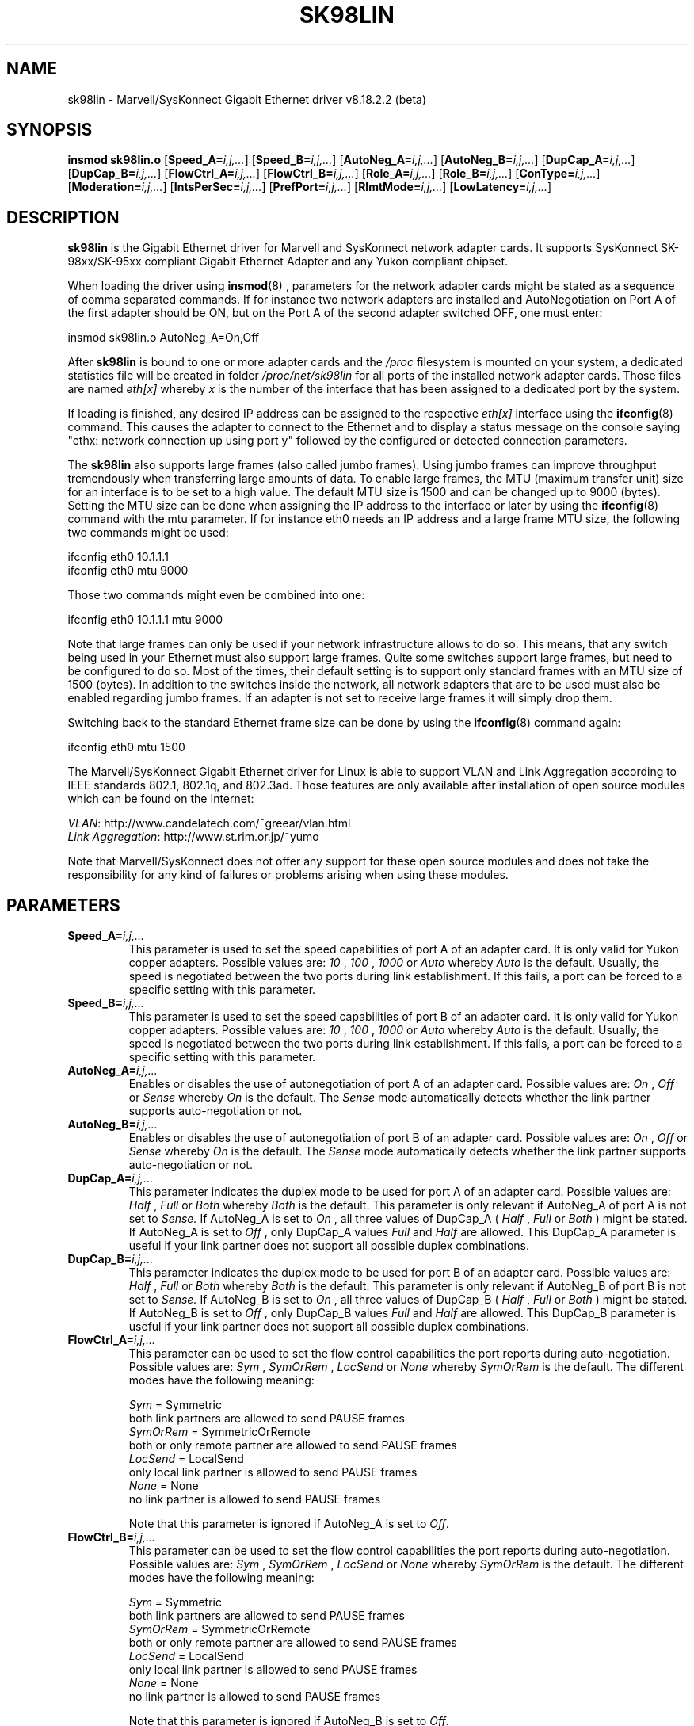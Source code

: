 .\" (C)Copyright 1999-2005 Marvell(R). -- linux@syskonnect.de
.\" sk98lin.4 1.1 2005/04/25 15:13:26
.\" This manpage can be viewed using `groff -Tascii -man sk98lin.4 | less`
.\"
.TH SK98LIN 4 "2005/04/25 15:13:26" "sk98lin 8.18.2.2 (beta)"
.SH NAME
sk98lin \- Marvell/SysKonnect Gigabit Ethernet driver v8.18.2.2 (beta)
.SH SYNOPSIS
.B insmod sk98lin.o
.RB [ Speed_A=\c
.IR i,j,... ]
.RB [ Speed_B=\c
.IR i,j,... ]
.RB [ AutoNeg_A=\c
.IR i,j,... ]
.RB [ AutoNeg_B=\c
.IR i,j,... ]
.RB [ DupCap_A=\c
.IR i,j,... ]
.RB [ DupCap_B=\c
.IR i,j,... ]
.RB [ FlowCtrl_A=\c
.IR i,j,... ]
.RB [ FlowCtrl_B=\c
.IR i,j,... ]
.RB [ Role_A=\c
.IR i,j,... ]
.RB [ Role_B=\c
.IR i,j,... ]
.RB [ ConType=\c
.IR i,j,... ]
.RB [ Moderation=\c
.IR i,j,... ]
.RB [ IntsPerSec=\c
.IR i,j,... ]
.RB [ PrefPort=\c
.IR i,j,... ]
.RB [ RlmtMode=\c
.IR i,j,... ]
.RB [ LowLatency=\c
.IR i,j,... ]
.SH DESCRIPTION
.B sk98lin
is the Gigabit Ethernet driver for Marvell and SysKonnect network adapter cards.
It supports SysKonnect SK-98xx/SK-95xx compliant Gigabit Ethernet Adapter and any Yukon compliant chipset.

When loading the driver using 
.BR insmod (8)
, parameters for the network adapter cards might be stated as a sequence of comma separated commands. If for instance two network adapters are installed and AutoNegotiation on Port A of the first adapter should be ON, but on the Port A of the second adapter switched OFF, one must enter:

   insmod sk98lin.o AutoNeg_A=On,Off

After 
.B sk98lin 
is bound to one or more adapter cards and the 
.IR /proc 
filesystem is mounted on your system, a dedicated statistics file will be created in folder 
.IR /proc/net/sk98lin 
for all ports of the installed network adapter cards. Those files are named 
.IR eth[x]
whereby 
.IR x 
is the number of the interface that has been assigned to a dedicated port by the system.

If loading is finished, any desired IP address can be assigned to the respective 
.IR eth[x]
interface using the 
.BR ifconfig (8)
command. This causes the adapter to connect to the Ethernet and to display a status message on the console saying "ethx: network connection up using port y" followed by the configured or detected connection parameters.

The 
.B sk98lin 
also supports large frames (also called jumbo frames). Using jumbo frames can improve throughput tremendously when transferring large amounts of data. To enable large frames, the MTU (maximum transfer unit) size for an interface is to be set to a high value. The default MTU size is 1500 and can be changed up to 9000 (bytes). Setting the MTU size can be done when assigning the IP address to the interface or later by using the
.BR ifconfig (8)
command with the mtu parameter. If for instance eth0 needs an IP address and a large frame MTU size, the following two commands might be used:

    ifconfig eth0 10.1.1.1
    ifconfig eth0 mtu 9000

Those two commands might even be combined into one:

    ifconfig eth0 10.1.1.1 mtu 9000

Note that large frames can only be used if your network infrastructure allows to do so. This means, that any switch being used in your Ethernet must also support large frames. Quite some switches support large frames, but need to be configured to do so. Most of the times, their default setting is to support only standard frames with an MTU size of 1500 (bytes). In addition to the switches inside the network, all network adapters that are to be used must also be enabled regarding jumbo frames. If an adapter is not set to receive large frames it will simply drop them. 

Switching back to the standard Ethernet frame size can be done by using the
.BR ifconfig (8)
command again:

    ifconfig eth0 mtu 1500

The Marvell/SysKonnect Gigabit Ethernet driver for Linux is able to support VLAN and Link Aggregation according to IEEE standards 802.1, 802.1q, and 802.3ad. Those features are only available after installation of open source modules which can be found on the Internet:

.IR VLAN \c
: http://www.candelatech.com/~greear/vlan.html
.br
.IR Link 
.IR Aggregation \c
: http://www.st.rim.or.jp/~yumo

.br
Note that Marvell/SysKonnect does not offer any support for these open source modules and does not take the responsibility for any kind of failures or problems arising when using these modules.
.SH PARAMETERS
.TP
.BI Speed_A= i,j,...
This parameter is used to set the speed capabilities of port A of an adapter card. It is only valid for Yukon copper adapters. Possible values are:
.IR 10
,
.IR 100
,
.IR 1000
or
.IR Auto 
whereby
.IR Auto 
is the default. Usually, the speed is negotiated between the two ports during link establishment. If this fails, a port can be forced to a specific setting with this parameter.
.TP
.BI Speed_B= i,j,...
This parameter is used to set the speed capabilities of port B of an adapter card. It is only valid for Yukon copper adapters. Possible values are:
.IR 10
,
.IR 100
,
.IR 1000
or
.IR Auto 
whereby
.IR Auto 
is the default. Usually, the speed is negotiated between the two ports during link establishment. If this fails, a port can be forced to a specific setting with this parameter.
.TP
.BI AutoNeg_A= i,j,...
Enables or disables the use of autonegotiation of port A of an adapter card. Possible values are:
.IR On
,
.IR Off
or
.IR Sense
whereby
.IR On
is the default. The 
.IR Sense 
mode automatically detects whether the link partner supports auto-negotiation or not.
.TP
.BI AutoNeg_B= i,j,...
Enables or disables the use of autonegotiation of port B of an adapter card. Possible values are:
.IR On
,
.IR Off
or
.IR Sense
whereby
.IR On
is the default. The 
.IR Sense 
mode automatically detects whether the link partner supports auto-negotiation or not.
.TP
.BI DupCap_A= i,j,...
This parameter indicates the duplex mode to be used for port A of an adapter card. Possible values are:
.IR Half
,
.IR Full
or
.IR Both
whereby
.IR Both
is the default. This parameter is only relevant if AutoNeg_A of port A is not set to 
.IR Sense.
If AutoNeg_A is set to 
.IR On
, all three values of DupCap_A (
.IR Half
, 
.IR Full
or 
.IR Both
) might be stated. If AutoNeg_A is set to 
.IR Off
, only DupCap_A values  
.IR Full
and 
.IR Half
are allowed. This DupCap_A parameter is useful if your link partner does not support all possible duplex combinations.
.TP
.BI DupCap_B= i,j,...
This parameter indicates the duplex mode to be used for port B of an adapter card. Possible values are:
.IR Half
,
.IR Full
or
.IR Both
whereby
.IR Both
is the default. This parameter is only relevant if AutoNeg_B of port B is not set to
.IR Sense.
If AutoNeg_B is set to
.IR On
, all three values of DupCap_B (
.IR Half
,
.IR Full
or
.IR Both
) might be stated. If AutoNeg_B is set to
.IR Off
, only DupCap_B values
.IR Full
and
.IR Half
are allowed. This DupCap_B parameter is useful if your link partner does not support all possible duplex combinations.
.TP
.BI FlowCtrl_A= i,j,...
This parameter can be used to set the flow control capabilities the port reports during auto-negotiation. Possible values are:
.IR Sym
,
.IR SymOrRem
,
.IR LocSend
or
.IR None
whereby
.IR SymOrRem
is the default.  The different modes have the following meaning: 

.br
.IR Sym
= Symmetric 
 both link partners are allowed to send PAUSE frames
.br
.IR SymOrRem
= SymmetricOrRemote 
 both or only remote partner are allowed to send PAUSE frames
.br
.IR LocSend
= LocalSend
 only local link partner is allowed to send PAUSE frames
.br
.IR None
= None
 no link partner is allowed to send PAUSE frames

Note that this parameter is ignored if AutoNeg_A is set to
.IR Off .
.TP
.BI FlowCtrl_B= i,j,...
This parameter can be used to set the flow control capabilities the port reports during auto-negotiation. Possible values are:
.IR Sym
,
.IR SymOrRem
,
.IR LocSend
or
.IR None
whereby
.IR SymOrRem
is the default.  The different modes have the following meaning:

.IR Sym
= Symmetric
 both link partners are allowed to send PAUSE frames
.br
.IR SymOrRem
= SymmetricOrRemote
 both or only remote partner are allowed to send PAUSE frames
.br
.IR LocSend
= LocalSend
 only local link partner is allowed to send PAUSE frames
.br
.IR None
= None
 no link partner is allowed to send PAUSE frames
.br

Note that this parameter is ignored if AutoNeg_B is set to
.IR Off .
.TP
.BI Role_A= i,j,...
This parameter is only valid for 1000Base-T adapter cards. For two 1000Base-T ports to communicate, one must take the role of the master (providing timing information), while the other must be the slave. Possible values are:
.IR Auto
,
.IR Master
or
.IR Slave
whereby
.IR Auto
is the default. Usually, the role of a port is negotiated between two ports during link establishment, but if that fails the port A of an adapter card can be forced to a specific setting with this parameter. 
.TP
.BI Role_B= i,j,...
This parameter is only valid for 1000Base-T adapter cards. For two 1000Base-T ports to communicate, one must take the role of the master (providing timing information), while the other must be the slave. Possible values are:
.IR Auto
,
.IR Master
or
.IR Slave
whereby
.IR Auto
is the default. Usually, the role of a port is negotiated between two ports during link establishment, but if that fails the port B of an adapter card can be forced to a specific setting with this parameter. 
.TP
.BI ConType= i,j,...
This parameter is a combination of all five per-port parameters within one single parameter. This simplifies the configuration of both ports of an adapter card. The different values of this variable reflect the most meaningful combinations of port parameters. Possible values and their corresponding combination of per-port parameters:

.br
.ad l
ConType | DupCap   AutoNeg   FlowCtrl   Role   Speed
--------+-------------------------------------------
.br
.IR Auto \c
    |  Both      On      SymOrRem   Auto   Auto
.br
.IR 100FD \c
   |  Full      Off       None     Auto   100
.br
.IR 100HD \c
   |  Half      Off       None     Auto   100
.br
.IR 10FD \c
    |  Full      Off       None     Auto   10
.br
.IR 10HD \c
    |  Half      Off       None     Auto   10

.ad b 
Stating any other port parameter together with this 
.IR ConType
parameter will result in a merged configuration of those settings. This is due to
the fact, that the per-port parameters (e.g. 
.IR Speed_A
) have a higher priority than the combined variable 
.IR ConType
.
.TP
.BI Moderation= i,j,...
Interrupt moderation is employed to limit the maximum number of interrupts the driver has to serve. That is, one or more interrupts (which indicate any transmit or receive packet to be processed) are queued until the driver processes them. When queued interrupts are to be served, is determined by the 
.IR IntsPerSec
parameter, which is explained later below. Possible moderation modes are:
.IR None
,
.IR Static
or
.IR Dynamic
whereby
.IR None
is the default. The different modes have the following meaning:

.IR None
No interrupt moderation is applied on the adapter card. Therefore, each transmit or receive interrupt is served immediately as soon as it appears on the interrupt line of the adapter card.

.br
.IR Static
Interrupt moderation is applied on the adapter card. All transmit and receive interrupts are queued until a complete moderation interval ends. If such a moderation interval ends, all queued interrupts are processed in one big bunch without any delay. The term 
.IR Static
reflects the fact, that interrupt moderation is always enabled, regardless how much network load is currently passing via a particular interface. In addition, the duration of the moderation interval has a fixed length that never changes while the driver is operational.

.br
.IR Dynamic
Interrupt moderation might be applied on the adapter card, depending on the load of the system. If the driver detects that the system load is too high, the driver tries to shield the system against too much network load by enabling interrupt moderation. If - at a later time - the CPU utilization decreases again (or if the network load is negligible) the interrupt moderation will automatically be disabled.

Interrupt moderation should be used when the driver has to handle one or more interfaces with a high network load, which - as a consequence - leads also to a high CPU utilization. When moderation is applied in such high network load situations, CPU load might be reduced by 20-30% on slow computers.

Note that the drawback of using interrupt moderation is an increase of the round-trip-time (RTT), due to the queuing and serving of interrupts at dedicated
moderation times.
.TP
.BI IntsPerSec= i,j,...
This parameter determines the length of any interrupt moderation interval.
Assuming that static interrupt moderation is to be used, an 
.IR IntsPerSec
parameter value of 2000 will lead to an interrupt moderation interval of
500 microseconds. Possible values for this parameter are in the range of 30...40000 (interrupts per second). The default value is 2000.

This parameter is only used, if either static or dynamic interrupt moderation
is enabled on a network adapter card. This parameter is ignored if no moderation is
applied.

Note that the duration of the moderation interval is to be chosen with care.
At first glance, selecting a very long duration (e.g. only 100 interrupts per
second) seems to be meaningful, but the increase of packet-processing delay
is tremendous. On the other hand, selecting a very short moderation time might
compensate the use of any moderation being applied.
.TP
.BI PrefPort= i,j,...
This parameter is used to force the preferred port to A or B (on dual-port network adapters). The preferred port is the one that is used if both ports A and B are detected as fully functional.  Possible values are:
.IR A
or
.IR B
whereby
.IR A
is the default.
.TP
.BI RlmtMode= i,j,...
RLMT monitors the status of the port. If the link of the active port fails, RLMT switches immediately to the standby link. The virtual link is maintained as long as at least one 'physical' link is up.  This parameters states how RLMT should monitor both ports. Possible values are:
.IR CheckLinkState
,
.IR CheckLocalPort
,
.IR CheckSeg
or
.IR DualNet
whereby
.IR CheckLinkState
is the default. The different modes have the following meaning:

.IR CheckLinkState
Check link state only: RLMT uses the link state reported by the adapter hardware for each individual port to determine whether a port can be used for all network traffic or not.

.br
.IR CheckLocalPort
In this mode, RLMT monitors the network path between the two ports of an adapter by regularly exchanging packets between them. This mode requires a network configuration in which the two ports are able to "see" each other (i.e. there must not be any router between the ports).

.br
.IR CheckSeg
Check local port and segmentation: This mode supports the same functions as the CheckLocalPort mode and additionally checks network segmentation between the ports. Therefore, this mode is only to be used if Gigabit Ethernet switches are installed on the network that have been configured to use the Spanning Tree protocol.  

.br
.IR DualNet
In this mode, ports A and B are used as separate devices. If you have a dual port adapter, port A will be configured as 
.IR eth[x] 
and port B as 
.IR eth[x+1]
Both ports can be used independently with distinct IP addresses. The preferred port setting is not used. RLMT is turned off.

Note that RLMT modes 
.IR CheckLocalPort 
and 
.IR CheckLinkState 
are designed to operate in configurations where a network path between the ports on one adapter exists. Moreover, they are not designed to work where adapters are connected back-to-back.
.TP
.BI LowLatency= i,j,...
This parameter is used to reduce the packet latency time of the adapter. Setting 
.IR LowLatency
to 
.IR On 
forces the adapter to pass any received packet immediately to upper network layers and to send out any transmit packet as fast as possible. Possible values are 
.IR On
or
.IR Off
whereby
.IR Off
is the default.

Be aware of the fact that the system load increases if
.IR LowLatency
is set to 
.IR On
and a lot of data packets are transmitted and received.

Note that this parameter is only used on adapters which are based on PCI Express compatible chipsets.
.SH FILES
.TP
.B /proc/net/sk98lin/eth[x]
.br 
The statistics file of a particular interface of an adapter card. It contains generic information about the adapter card plus a detailed summary of all transmit and receive counters.
.TP
.B /usr/src/linux/Documentation/networking/sk98lin.txt
.br 
This is the 
.IR README
file of the 
.IR sk98lin
driver. It contains a detailed installation HOWTO and describes all parameters of the driver. It denotes also common problems and provides the solution to them.
.SH BUGS
Report any bugs to linux@syskonnect.de
.SH AUTHOR
(C)Copyright 1999-2005 Marvell(R).
.br

Ralph Roesler \- rroesler@syskonnect.de
.br
Mirko Lindner \- mlindner@syskonnect.de
.SH "SEE ALSO"
modprobe(8), insmod(8), ifconfig(8).
